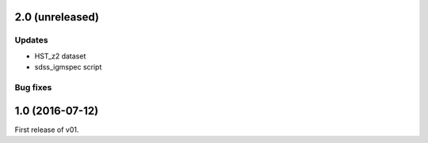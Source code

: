 2.0 (unreleased)
----------------

Updates
.......

- HST_z2 dataset
- sdss_igmspec script

Bug fixes
.........


1.0 (2016-07-12)
----------------

First release of v01.
